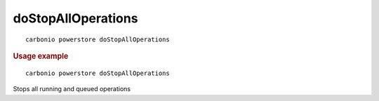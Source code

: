 .. SPDX-FileCopyrightText: 2022 Zextras <https://www.zextras.com/>
..
.. SPDX-License-Identifier: CC-BY-NC-SA-4.0

.. _carbonio_powerstore_doStopAllOperations:

**************************************
doStopAllOperations
**************************************

::

   carbonio powerstore doStopAllOperations 


.. rubric:: Usage example


::

   carbonio powerstore doStopAllOperations



Stops all running and queued operations
